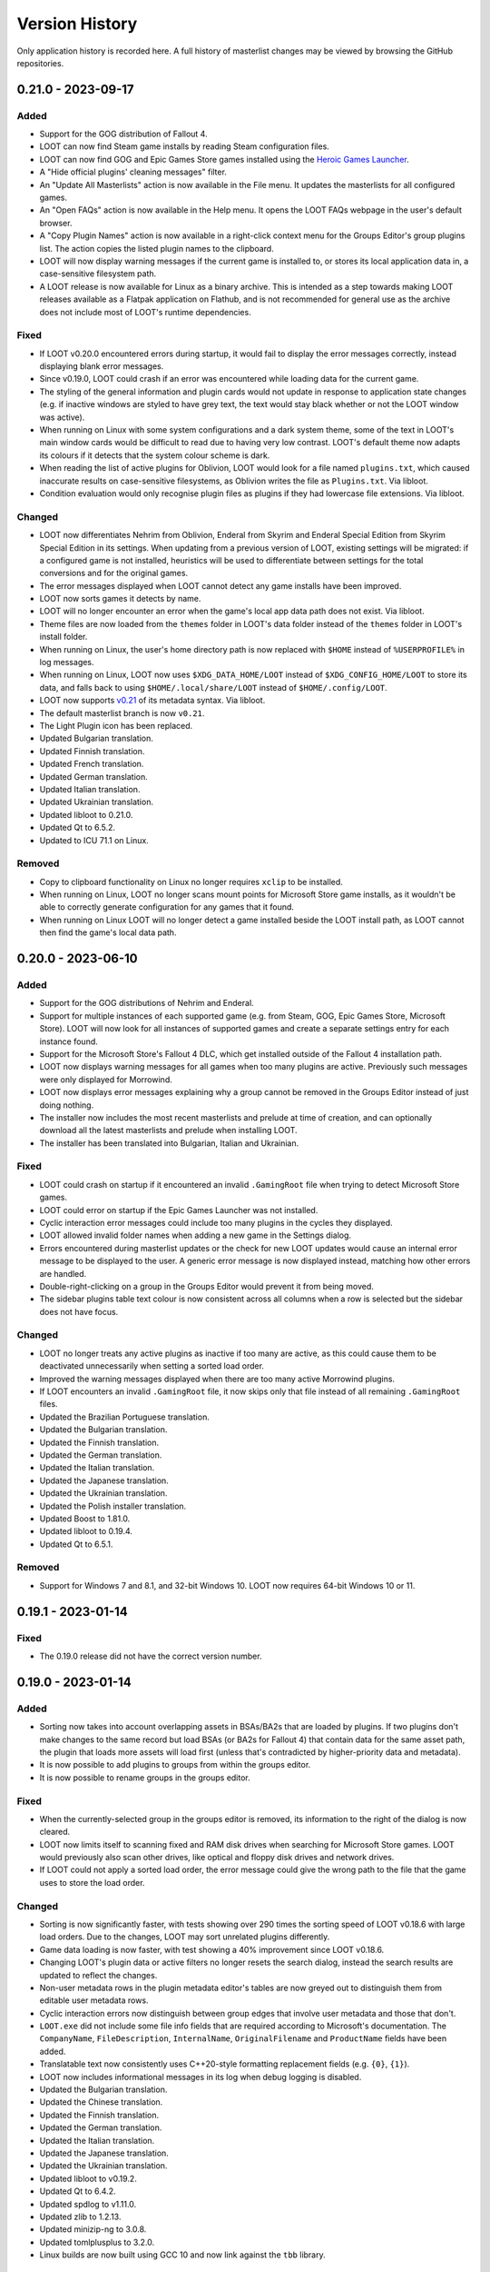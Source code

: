 ***************
Version History
***************

Only application history is recorded here. A full history of masterlist changes may be viewed by browsing the GitHub repositories.

0.21.0 - 2023-09-17
===================

Added
-----

- Support for the GOG distribution of Fallout 4.
- LOOT can now find Steam game installs by reading Steam configuration files.
- LOOT can now find GOG and Epic Games Store games installed using the `Heroic Games Launcher`_.
- A "Hide official plugins' cleaning messages" filter.
- An "Update All Masterlists" action is now available in the File menu. It
  updates the masterlists for all configured games.
- An "Open FAQs" action is now available in the Help menu. It opens the LOOT
  FAQs webpage in the user's default browser.
- A "Copy Plugin Names" action is now available in a right-click context menu
  for the Groups Editor's group plugins list. The action copies the listed
  plugin names to the clipboard.
- LOOT will now display warning messages if the current game is installed to, or
  stores its local application data in, a case-sensitive filesystem path.
- A LOOT release is now available for Linux as a binary archive. This is
  intended as a step towards making LOOT releases available as a Flatpak
  application on Flathub, and is not recommended for general use as the archive
  does not include most of LOOT's runtime dependencies.

.. _Heroic Games Launcher: https://heroicgameslauncher.com/

Fixed
-----

- If LOOT v0.20.0 encountered errors during startup, it would fail to display
  the error messages correctly, instead displaying blank error messages.
- Since v0.19.0, LOOT could crash if an error was encountered while loading data
  for the current game.
- The styling of the general information and plugin cards would not update in
  response to application state changes (e.g. if inactive windows are styled to
  have grey text, the text would stay black whether or not the LOOT window was
  active).
- When running on Linux with some system configurations and a dark system
  theme, some of the text in LOOT's main window cards would be difficult to read
  due to having very low contrast. LOOT's default theme now adapts its colours
  if it detects that the system colour scheme is dark.
- When reading the list of active plugins for Oblivion, LOOT would look for a
  file named ``plugins.txt``, which caused inaccurate results on case-sensitive
  filesystems, as Oblivion writes the file as ``Plugins.txt``. Via libloot.
- Condition evaluation would only recognise plugin files as plugins if they had
  lowercase file extensions. Via libloot.

Changed
-------

- LOOT now differentiates Nehrim from Oblivion, Enderal from Skyrim and Enderal
  Special Edition from Skyrim Special Edition in its settings. When updating
  from a previous version of LOOT, existing settings will be migrated: if a
  configured game is not installed, heuristics will be used to differentiate
  between settings for the total conversions and for the original games.
- The error messages displayed when LOOT cannot detect any game installs have
  been improved.
- LOOT now sorts games it detects by name.
- LOOT will no longer encounter an error when the game's local app data path
  does not exist. Via libloot.
- Theme files are now loaded from the ``themes`` folder in LOOT's data folder
  instead of the ``themes`` folder in LOOT's install folder.
- When running on Linux, the user's home directory path is now replaced with
  ``$HOME`` instead of ``%USERPROFILE%`` in log messages.
- When running on Linux, LOOT now uses ``$XDG_DATA_HOME/LOOT`` instead of
  ``$XDG_CONFIG_HOME/LOOT`` to store its data, and falls back to using
  ``$HOME/.local/share/LOOT`` instead of ``$HOME/.config/LOOT``.
- LOOT now supports `v0.21 <https://loot-api.readthedocs.io/en/0.21.0/metadata/changelog.html#id1>`_ of its metadata syntax. Via libloot.
- The default masterlist branch is now ``v0.21``.
- The Light Plugin icon has been replaced.
- Updated Bulgarian translation.
- Updated Finnish translation.
- Updated French translation.
- Updated German translation.
- Updated Italian translation.
- Updated Ukrainian translation.
- Updated libloot to 0.21.0.
- Updated Qt to 6.5.2.
- Updated to ICU 71.1 on Linux.

Removed
-------

- Copy to clipboard functionality on Linux no longer requires ``xclip`` to be
  installed.
- When running on Linux, LOOT no longer scans mount points for Microsoft Store
  game installs, as it wouldn't be able to correctly generate configuration for
  any games that it found.
- When running on Linux LOOT will no longer detect a game installed beside the
  LOOT install path, as LOOT cannot then find the game's local data path.

0.20.0 - 2023-06-10
===================

Added
-----

- Support for the GOG distributions of Nehrim and Enderal.
- Support for multiple instances of each supported game (e.g. from Steam, GOG,
  Epic Games Store, Microsoft Store). LOOT will now look for all instances of
  supported games and create a separate settings entry for each instance found.
- Support for the Microsoft Store's Fallout 4 DLC, which get installed outside
  of the Fallout 4 installation path.
- LOOT now displays warning messages for all games when too many plugins are
  active. Previously such messages were only displayed for Morrowind.
- LOOT now displays error messages explaining why a group cannot be removed in
  the Groups Editor instead of just doing nothing.
- The installer now includes the most recent masterlists and prelude at time of
  creation, and can optionally download all the latest masterlists and prelude
  when installing LOOT.
- The installer has been translated into Bulgarian, Italian and Ukrainian.

Fixed
-----

- LOOT could crash on startup if it encountered an invalid ``.GamingRoot`` file
  when trying to detect Microsoft Store games.
- LOOT could error on startup if the Epic Games Launcher was not installed.
- Cyclic interaction error messages could include too many plugins in the cycles
  they displayed.
- LOOT allowed invalid folder names when adding a new game in the Settings
  dialog.
- Errors encountered during masterlist updates or the check for new LOOT updates
  would cause an internal error message to be displayed to the user. A generic
  error message is now displayed instead, matching how other errors are handled.
- Double-right-clicking on a group in the Groups Editor would prevent it from
  being moved.
- The sidebar plugins table text colour is now consistent across all columns
  when a row is selected but the sidebar does not have focus.

Changed
-------

- LOOT no longer treats any active plugins as inactive if too many are active,
  as this could cause them to be deactivated unnecessarily when setting a sorted
  load order.
- Improved the warning messages displayed when there are too many active
  Morrowind plugins.
- If LOOT encounters an invalid ``.GamingRoot`` file, it now skips only that
  file instead of all remaining ``.GamingRoot`` files.
- Updated the Brazilian Portuguese translation.
- Updated the Bulgarian translation.
- Updated the Finnish translation.
- Updated the German translation.
- Updated the Italian translation.
- Updated the Japanese translation.
- Updated the Ukrainian translation.
- Updated the Polish installer translation.
- Updated Boost to 1.81.0.
- Updated libloot to 0.19.4.
- Updated Qt to 6.5.1.

Removed
-------

- Support for Windows 7 and 8.1, and 32-bit Windows 10. LOOT now requires 64-bit
  Windows 10 or 11.

0.19.1 - 2023-01-14
===================

Fixed
-----

- The 0.19.0 release did not have the correct version number.

0.19.0 - 2023-01-14
===================

Added
-----

- Sorting now takes into account overlapping assets in BSAs/BA2s that are loaded
  by plugins. If two plugins don't make changes to the same record but load BSAs
  (or BA2s for Fallout 4) that contain data for the same asset path, the plugin
  that loads more assets will load first (unless that's contradicted by
  higher-priority data and metadata).
- It is now possible to add plugins to groups from within the groups editor.
- It is now possible to rename groups in the groups editor.

Fixed
-----

- When the currently-selected group in the groups editor is removed, its
  information to the right of the dialog is now cleared.
- LOOT now limits itself to scanning fixed and RAM disk drives when searching
  for Microsoft Store games. LOOT would previously also scan other drives, like
  optical and floppy disk drives and network drives.
- If LOOT could not apply a sorted load order, the error message could give the
  wrong path to the file that the game uses to store the load order.

Changed
-------

- Sorting is now significantly faster, with tests showing over 290 times the
  sorting speed of LOOT v0.18.6 with large load orders. Due to the changes,
  LOOT may sort unrelated plugins differently.
- Game data loading is now faster, with test showing a 40% improvement since
  LOOT v0.18.6.
- Changing LOOT's plugin data or active filters no longer resets the search
  dialog, instead the search results are updated to reflect the changes.
- Non-user metadata rows in the plugin metadata editor's tables are now greyed
  out to distinguish them from editable user metadata rows.
- Cyclic interaction errors now distinguish between group edges that involve
  user metadata and those that don't.
- ``LOOT.exe`` did not include some file info fields that are required according
  to Microsoft's documentation. The ``CompanyName``, ``FileDescription``,
  ``InternalName``, ``OriginalFilename`` and ``ProductName`` fields have been
  added.
- Translatable text now consistently uses C++20-style formatting replacement
  fields (e.g. ``{0}``, ``{1}``).
- LOOT now includes informational messages in its log when debug logging is
  disabled.
- Updated the Bulgarian translation.
- Updated the Chinese translation.
- Updated the Finnish translation.
- Updated the German translation.
- Updated the Italian translation.
- Updated the Japanese translation.
- Updated the Ukrainian translation.
- Updated libloot to v0.19.2.
- Updated Qt to 6.4.2.
- Updated spdlog to v1.11.0.
- Updated zlib to 1.2.13.
- Updated minizip-ng to 3.0.8.
- Updated tomlplusplus to 3.2.0.
- Linux builds are now built using GCC 10 and now link against the ``tbb``
  library.

0.18.6 - 2022-10-22
===================

Added
-----

- Built-in support for the Epic Games Store distributions of Skyrim Special
  Edition and Fallout 3.

Changed
-------

- Improved game detection for game installs that have localisations installed
  in side-by-side subfolders (e.g. the Epic Games Store and Microsoft Store
  distributions of Fallout 3). LOOT will now check each localisation's folder in
  the order of Windows' preferred user interface languages, so it should now
  pick the same localisation as the store's launcher.
- Updated the Danish translation.
- Updated libloot to v0.18.2.

0.18.5 - 2022-10-02
===================

Added
-----

- Built-in support for the GOG distribution of Skyrim Special Edition.
- LOOT will now display a warning message reminding the user to launch Morrowind
  with MWSE if a Morrowind install has more than 254 plugins active and MWSE is
  installed.

Fixed
-----

- If Oblivion's ``Oblivion.ini`` could not be found or read, or if it did not
  contain the ``bUseMyGamesDirectory`` setting, the game's install path would be
  used as the parent directory for ``plugins.txt``. LOOT now correctly
  defaults to using the game's local app data directory, and only uses the
  install path if ``bUseMyGamesDirectory=0`` is found. Via libloot.

Changed
-------

- Improved the formatting of plugin metadata when it is serialised as YAML. Via
  libloot.
- Updated the Bulgarian translation.
- Updated the German translation.
- Updated the Ukrainian translation.
- Updated libloot to 0.18.1.
- Updated Qt to 6.4.0.

0.18.4 - 2022-08-28
===================

Added
-----

- Mnemonics (Alt keyboard shortcuts) have been added for LOOT's menus and sidebar headings.
- The groups editor's window position is now saved.
- The groups editor now has a button to auto-arrange the layout of groups.
- The groups editor now prompts when exiting without saving and changes have been made.
- Debug logging now replaces the user's home directory (i.e. the value of ``%USERPROFILE%``) with the literal string ``%USERPROFILE%`` to help avoid the user accidentally revealing their name when sharing their debug log.
- The Sort Plugins, Update Masterlist, Apply Sorted Load Order and Discard Sorted Load Order toolbar actions have been added to the Game menu so that they can be selected using keyboard navigation.

Fixed
-----

- Groups with only out-edges are now saved when exiting the groups editor.
- The height of sidebar rows now scales with text line height so that text is not cut off when using Windows text scaling greater than 100%.
- LOOT's installer no longer double-encodes the settings file when it sets LOOT's language, so non-ASCII text like language names is no longer mangled.
- LOOT's uninstaller now correctly removes a variety of files and directories that it previously missed.
- The plugin menu is no longer incorrectly disabled when filtering visible plugins.
- Refreshing LOOT's content no longer enables the plugin menu with no plugin selected.
- The general information card could be sized incorrectly when switching between games.
- Plugin card heights could be calculated incorrectly when changing the width of the cards list.
- LOOT no longer logs an unnecessary error when downloading a masterlist for the first time.
- LOOT no longer logs an unnecessary error when setting group positions in the groups editor for the first time.

Changed
-------

- Disabling the warnings and errors filter now restores its component filters' previous states instead of disabling all of them.
- The text for sources displayed on plugin cards can now wrap around to new lines.
- Keyboard navigation of the user interface has been improved:

  - Navigating between elements using the Tab key now does so in a more intuitive order in the filters sidebar, groups editor, game settings panel, new game dialog and settings dialog.
  - The table views in the plugins sidebar panel and plugin metadata editor and the game registry keys text box no longer prevent the Tab key from being used to move from them to the next UI element.
  - The message content editor dialog no longer closes if the Tab key is pressed while it is open.
  - The step size for the minimum header version game setting input has been changed from 1 to 0.01.

- The group nodes (circles) in the groups editor now have a little padding to make selecting them easier.
- Theme changes are now applied when saving and exiting the settings dialog, instead of when LOOT starts.
- Updated the Bulgarian translation.
- Updated the Finnish translation.
- Updated the French translation.
- Updated the German translation.
- Updated the Italian translation.
- Updated the Ukrainian translation.
- Updated zlib to 1.2.12.
- Updated minizip-ng to 3.0.6.
- Updated spdlog to 1.10.0.
- Updated Qt to 6.2.4.
- Replaced cpptoml with toml++.

0.18.3 - 2022-05-21
===================

Added
-----

- A "Show only warnings and errors" filter has been added that combines the Bash
  Tags, sources, notes and messageless plugins filters.
- A "Show only empty plugins" filter hides any plugins that are not empty.
- The Groups Editor window can now be maximised and minimised using the new
  buttons in the window frame.
- Group positions in the Groups Editor will now be remembered, unless a group
  with no saved position is encountered when opening the Groups Editor.

Fixed
-----

- When checking if old (pre-0.18.0) game masterlist settings could be migrated,
  LOOT checked the wrong settings fields, so would never display a warning if
  automatic migration couldn't be done.
- LOOT detects and logs when it's run from Mod Organizer, but its detection did
  not work for newer versions of Mod Organizer.
- LOOT would forget about any groups that were not connected to any other groups
  when exiting the Groups Editor.
- The progress bar in the progress dialog now uses the full width of the dialog
  as intended.
- When opening the plugin metadata editor for a plugin assigned to a group that
  does not exist, LOOT would set the Group dropdown to the first listed group.
  It now adds the missing group to the list (with a note that the group does not
  exist) and selects that group.

Changed
-------

- If sorting makes no changes a notification dialog is now displayed by default.
  The new dialog can be suppressed using a new setting in LOOT's settings
  dialog.
- Groups graph layout has been improved: it now runs left to right to make
  use of the available space in most screens, group names will no longer
  overlap, and the layout algorithm now produces better results for non-trivial
  graphs.
- Groups in the Groups Editor graph now have a little padding so that their
  names do not run right to the edge of the graph's area.
- When a new group is added in the Groups Editor, it is now added in the centre
  of the visible area, and offset downwards if there is already something at
  that location.
- The game install path and local AppData path settings now have folder pickers
  that can be used to simplify setting values for those settings.
- When metadata is copied to the clipboard, the BBCode tags are now separated
  from the metadata YAML by line breaks.
- Updated the Bulgarian translation.
- Updated the Finnish translation.
- Updated the French translation.
- Updated the German translation.
- Updated the Japanese translation.
- Updated the Russian translation.
- Updated the Ukrainian translation.

0.18.2 - 2022-03-23
===================

Added
-----

- LOOT now logs whether it's 32-bit or 64-bit and the operating system and CPU
  architecture it's running on, to aid debugging.

Fixed
-----

- When built using Qt 5, LOOT requires the MSVC 2010 redistributable to be
  installed, which was unknown. The requirement is now documented and the
  installer will now download and install the redistributable if it cannot find
  it already installed.
- The installer did not include two OpenSSL DLLs when packaging a LOOT build
  based on Qt 5. This meant that masterlist update would fail when using LOOT's
  default sources, or any other HTTPS URL sources.

  The two DLLs that were missing have different filenames depending on the build
  type. For 32-bit builds, they are ``libcrypto-1_1.dll`` and
  ``libssl-1_1.dll``. For 64-bit builds, they are ``libcrypto-1_1-x64.dll`` and
  ``libssl-1_1-x64.dll``.
- Entering text into the text input in the groups editor will make the "Add a
  new group" button the default, so that pressing the Enter key will add the
  named group instead of exiting the editor.

Changed
-------

- LOOT now detects installed themes once on startup instead of each time the
  settings dialog is opened, reducing the delay before the dialog is displayed.
- When migrating LOOT game folders, LOOT now migrates a ``SkyrimSE`` folder
  (only used by LOOT v0.10.0) when loading that game, to match migration of
  other game folders. Previously that folder would be migrated when loading
  LOOT's settings, and only when loading settings saved by LOOT v0.10.0.
- LOOT now writes its log with debug verbosity before LOOT's settings are
  loaded, to prevent any low-severity messages written during that time always
  being lost.
- Updated the French translation.
- Updated the German translation.

Removed
-------

- The ``D3Dcompiler_47.dll``, ``libEGL.dll``, ``libGLESv2.dll`` and
  ``opengl32sw.dll`` DLLs are no longer included in LOOT packages as they
  appear to be unused and removing them reduces package and install sizes by at
  least 30%.

0.18.1 - 2022-03-15
===================

Added
-----

- The "Search Cards" button has been reintroduced to the toolbar.
- The Plugin menu now has a "Copy Plugin Name" action.
- A "Clear" button is now displayed in the content filter and search inputs to
  help quickly empty them.
- A new "Is instance of base game" game setting to help distinguish between
  instances of the base game types and total conversions that build off of those
  base game types.

Fixed
-----

- An empty regular expression search pattern no longer matches all plugin cards.
- The Group tab in the plugin metadata editor now correctly displays a "Has User
  Metadata" icon when a user has overridden the plugin's group.
- The plugin content filters were not applied correctly.
- Enderal Special Edition is no longer detected as installed if Skyrim Special
  Edition is installed through the Microsoft Store.
- The search dialog now navigates to the matching card and disables its
  navigation buttons when there is only one search result.

Changed
-------

- The content filter is now applied on text entry (i.e. as you type) instead of
  waiting for the Enter key to be pressed or another user interface element to
  be selected.
- Settings are now saved when the "Save" button is used to exit the Settings
  dialog instead of only on quitting LOOT, to guard against a crash after
  exiting the dialog causing changes to be lost.
- The Settings dialog's "General" panel now includes text that explains that the
  Language and Theme settings only take effect after restarting LOOT. Previously
  this information was conveyed in tooltips.
- Opening the metadata editor for a plugin now scrolls to that plugin in the
  sidebar and card lists.
- The "Master File" icon is now called the "Master Plugin" icon for consistency
  with the other plugin type icons, and the "Master File" game setting now has
  the label "Main Master Plugin" for clarity.
- The main window's content area now has some padding to avoid some visual
  confusion.
- A minor performance improvement to all operations involving the sidebar and
  plugin card lists.
- LOOT now supports migrating from old default prelude and masterlist sources in
  readiness for any potential future changes to the default source locations.
- Updated the Bulgarian translation.
- Updated the German translation.
- Updated the Italian translation.
- Updated the Ukrainian translation.

Removed
-------

- The ``fontFamily`` field in LOOT's languages settings, as it's no longer used
  as of LOOT v0.18.0.

0.18.0 - 2022-03-07
===================

Added
-----

- Support for games installed through the Microsoft Store or Xbox apps. Older
  versions of the apps install games with very restricted permissions that are
  difficult to change, and which cause problems when modding. Newer versions
  install games with much less restricted permissions, but there are still some
  issues that are not present in versions of the games installed from other
  sources like Steam or GOG. See :ref:`microsoft_store_compatibility` for more
  information.
- The ``--game-path`` CLI parameter can be used in conjunction with ``--game``
  to replace the identified game's install path in LOOT's settings.
- LOOT will now display a warning message in a plugin's card if it makes any
  Bash Tag suggestions that would be overridden by the content of an installed
  BashTags file for that plugin.
- Location metadata is now displayed at the bottom of plugin cards.
- It's now possible to search cards using regular expressions by ticking the
  "Use regular expression" checkbox in the search dialog.
- It's now possible to filter plugin content using a regular expression by
  ticking the "Use regular expression" checkbox below the content filter input
  in the sidebar.
- A "Hide Sources" filter has been added to control the display of location
  metadata. It is enabled by default.
- A "Hide Creation Club plugins" filter has been added to hide any installed
  Creation Club plugins' cards for games that support the Creation Club. It is
  disabled by default.
- The sidebar plugins list now includes a column that contains the plugin's
  position in the load order.
- The File menu has a new "Backup LOOT Data" action that creates a timestamped
  zip file in ``%LOCALAPPDATA%\LOOT\backups\`` that contains the contents of
  ``%LOCALAPPDATA%\LOOT``, excluding the ``backups`` directory, any ``.git``
  directories and the ``LOOTDebugLog.txt`` file.
- LOOT will now automatically backup its existing data when a new version of
  LOOT is run for the first time.
- The Game menu has a new "Fix Ambiguous Load Order" action. It starts off
  disabled, but LOOT will enable it and display a warning dialog if it detects
  an ambiguous load order (e.g. when you've just installed a new plugin and not
  yet given it an explicit load order position). The menu action saves the load
  order that is seen by LOOT so that there's no room for ambiguity.
- The Help menu has a new "Join Discord Server" action that opens the LOOT
  Discord server's invitation link in your default web browser.
- It's now possible to configure a game's minimum header version using the new
  "Minimum Header Version" field for games in the settings dialog.
- It's now possible to view and edit multilingual message content in the plugin
  metadata editor. The editor tables display the text selected for the current
  language, and double-clicking on a table cell holding message content will
  open a dialog with an editable table containing the multilingual content.
- A "Detail" column has been added to the plugin metadata editor's Requirements,
  Incompatibilities and Dirty Plugin Info tabs to represent the metadata's
  detail field.

Fixed
-----

- LOOT would sometimes display a blank white window when run.
- LOOT's uninstaller did not remove the LOOT game folders for Skyrim Special
  Edition, Skyrim VR, Fallout 4 VR, Nehrim, Enderal or Enderal Special Edition
  when asked to remove user data.
- When sorting failed LOOT would display an error message giving a path to
  a file that may be read-only, but the file path was always wrong for Morrowind
  and was also wrong if using a non-default local AppData path for the current
  game.
- Two versions that only differ by the presence and absence of pre-release
  identifiers were not correctly compared according to Semantic Versioning,
  which states that 1.0.0-alpha is less than 1.0.0. Via libloot.

Changed
-------

- Official LOOT releases now require the MSVC 2019 redistributable, which LOOT's
  installer will automatically download and install if necessary. In additon, a
  64-bit build is available that requires a 64-bit version of Windows 10
  (1809) or later, and this build is recommended for everyone with a PC that
  meets that requirement.
- The user interface has been completely replaced by a new implementation using
  Qt. The new user interface is more efficient, responsive and maintainable, and
  has a substantially different look and feel. In additon, it introduces the
  following changes to LOOT's functionality:

  - The toolbar overflow menu items have been moved into File, Game and Help
    menus in the new menu bar.
  - Plugin cards no longer have menus: instead there's a Plugin menu in the menu
    bar that contains the same actions, which operate on the plugin that's
    currently selected in the sidebar.
  - Notifications are now displayed in the status bar rather than in a pop-up
    toast widget.
  - It's no longer possible to select card text to copy it to the clipboard, so
    instead there's a "Copy Card Content" action in the Plugin menu.
  - Clicking on a plugin in the sidebar selects it, and double-clicking
    scrolls to its card, instead of single-clicking scrolling to its card
    and double-clicking opening it in the metadata editor.
  - The game selection dropdown now only lists games that LOOT detects are
    installed, instead of displaying all configured games and disabling those
    that aren't detected.
  - Markdown text is now interpreted as CommonMark instead of GitHub Flavored
    Markdown.
  - Themes have been reimplemented, see the :ref:`themes` section for more
    information about the new theme file formats.

- Updating the masterlist prelude and masterlists no longer uses Git. This
  massively speeds up fetching the prelude or masterlist for the first time.

  - Each pair of repository URL and branch settings has been replaced by a
    source setting that accepts a local path or HTTP(S) URL of a metadata
    file.

    LOOT will migrate existing repository URL and branch settings for any
    repository on GitHub. It will also migrate local repository paths so long
    as the path is to a Git repository with the relevant metadata file in the
    repository working copy's root directory. LOOT will display a warning if
    it cannot migrate existing settings.
  - The revision ID displayed by LOOT is now the Git blob hash of the file
    instead of the Git commit hash that the file is from. When calculating the
    hash, LOOT first replaces all CRLF line endings with LF, which may cause it
    to produce different blob hash values from Git when using an unofficial
    masterlist.
  - The date displayed by LOOT is now the date on which the masterlist was last
    updated, not the date of the Git commit that it was updated to.

- The First Time Tips dialog is now displayed before loading the game it's
  running for, and no longer runs if auto-sort is enabled.
- The "Open Debug Log Location" menu action has been renamed to "Open LOOT Data
  Folder".
- The "Local Data Path" game setting has been renamed to "Local AppData Path".
- Bash Tag suggestions are now hidden by default.
- The Active Plugins count in the General Information card has been split into
  Active Regular Plugins and Active Light Plugins for games that support light
  plugins, as they have separate limits.
- Content is now copied as Markdown that is equivalent to what is displayed,
  instead of as raw JSON data.
- Plugin metadata is now copied as YAML instead of JSON, using the same format
  as LOOT uses when saving user metadata.
- Bash Tags are now displayed below messages because they're generally of
  less interest to users, and they're grouped together to make it more obvious
  what they are.
- The Groups Editor now lays out groups vertically rather than horizontally.
- The Groups Editor no longer has a separate "drawing mode": instead, lines
  between groups can be drawn by double-clicking a node then dragging to another
  node, as in LOOT v0.16.1 and earlier.
- LOOT's game folders have been moved into ``%LOCALAPPDATA%\LOOT\games`` to
  differentiate them from the other files and folders in
  ``%LOCALAPPDATA%\LOOT``. LOOT will migrate each existing game folder to the
  new location when it is run for that game.
- LOOT now supports `v0.18 <https://loot-api.readthedocs.io/en/0.18.0/metadata/changelog.html#id1>`_ of its metadata syntax.
- Updated the Bulgarian translation.
- Updated the Czech translation.
- Updated the German translation.
- Updated the Italian translation.
- Updated the Spanish translation.
- Updated the Russian translation.
- Updated the Ukrainian translation.
- Updated Boost to v1.77.0.
- Updated libloot to v0.18.0.

Removed
-------

- LOOT will no longer silently set an unchanged load order when sorting, which
  it previously did for Skyrim, Skyrim Special Edition, Skyrim VR, Fallout 4 and
  Fallout 4 VR.
- The "Jump To General Information" toolbar button.
- The Chromium Embedded Framework dependency.
- The nlohmann/json dependency.
- All JavaScript dependencies.

0.17.0 - 2021-12-19
===================

Added
-----

- Support for multiple registry keys per game.
- Support for registry keys in the 64-bit registry view.
- Steam and GOG registry keys for all supported games on each platform.
- Support for the masterlist prelude, a metadata file that is used to supply common metadata to all masterlists.
- The ability to filter plugins by their group.
- The ``detail`` message string is now appended when generating requirement and incompatibility messages.
- A Ukrainian translation by IllusiveMan196.

Fixed
-----

- LOOT will only attempt to start for the preferred game if it is installed, and will otherwise fall back to the first listed installed game.
- Autocomplete error translations were unused.
- Some groups editor text was untranslatable.

Changed
-------

- The groups editor now has a "drawing mode" toggle button. Edges can only be added in drawing mode, and nodes can only be moved around outside of drawing mode.
- The Skyrim VR and Fallout VR games now use new ``skyrimvr`` and ``falloutvr`` masterlist repositories. The new repositories are independent from the ``skyrimse`` and ``fallout4`` repositories that were previously used.
- LOOT's installer now downloads the latest MSVC 2015/2017/2019 redistributable if it is not already installed, or if it is older than 14.15.26706.
- Sorting now checks for cycles before adding overlap edges, so that any cycles are caught before the slowest steps in the sorting process. Via libloot.
- Masterlist update no longer supports rolling back through revisions until a revision that can be successfully loaded is found. Via libloot.
- Updated libloot to v0.17.1.
- Updated nlohmann/json to v0.17.0.
- Updated spdlog to v1.9.2.
- Updated JS package dependencies.
- Updated to Inno Setup v6.2.0.
- Updated the German translation.
- Updated the Italian translation.
- Updated the Korean translation.
- Updated the Bulgarian translation.
- Updated the Russian translation.
- Updated the Spanish translation.

0.16.1 - 2021-05-09
===================

Added
-----

- Support for Enderal: Forgotten Stories and Enderal: Forgotten Stories
  (Special Edition). LOOT's default configuration includes the necessary
  configuration for these games: if upgrading from an older version of LOOT,
  remove any existing ``settings.toml`` to have LOOT generate its default
  configuration.
- It is now possible to set the name of a game's folder within
  ``%LOCALAPPDATA%`` using the ``local_folder`` config property in LOOT's
  ``settings.toml`` file. It cannot be used at the same time as the
  ``local_path`` property.
- A Bulgarian translation by RacerBG.
- An Italian translation by Griam, nicola89b and albie.
- A Portuguese translation by ironmagician.

Fixed
-----

- The "Hide inactive plugins" and "Hide messageless plugins" filters did not
  affect LOOT's search, which would count hidden plugins in its results and
  attempt to navigate between them.
- Invalid plugins were not hidden in some cases.
- Linux builds did not correctly handle case-insensitivity of plugin names
  during sorting on filesystems with case folding enabled. Via libloot.

Changed
-------

- The settings dialog has been redesigned to better accommodate a longer list of
  supported games and give more space to their configuration inputs.
- If the selected game cannot be found, the error message displayed by LOOT now
  suggests running the game's launcher as this is a very common fix.
- If LOOT fails to read a game's settings from ``settings.toml``, it will now
  log the error in its debug log.
- Themes are now sorted lexicographically in their selection dropdown in LOOT's
  settings.
- Most occurances of the terms "Light Master" or "Light Master File" have been
  replaced by "Light Plugin" to reflect that whether or not a plugin is light
  is independent of whether it is a master.
- The installer once again downloads the MSVC redistributable if it is not
  already installed, as it did before LOOT v0.16.0.
- Updated the Brazilian Portuguese translation.
- Updated the Chinese translation.
- Updated the German translation.
- Updated Boost to 1.72.0.
- Updated CEF to v90.6.5+g7a604aa+chromium-90.0.4430.93.
- Updated libloot to 0.16.3.
- Updated spdlog to 1.8.5.
- Updated JS package dependencies.

Removed
-------

- The "do not clean" filter, as messages using that filter no longer exist in
  recent versions of any of LOOT's masterlists.

0.16.0 - 2020-08-22
===================

Fixed
-----

- LOOT did not display generated messages (such as errors about missing masters)
  for plugins that had no metadata after evaluating conditions.
- Existing messages were not displayed in the plugin metadata editor.
- Game data was loaded twice on startup.
- Changing LOOT's theme now stores ``theme.css`` in ``%LOCALAPPDATA%\LOOT`` to
  avoid permissions issues due to User Account Control (UAC).
- When getting metadata for a plugin, LOOT would prefer masterlist metadata over
  userlist metadata if they conflicted, which was the opposite of the intended
  behaviour.
- Clearing user groups metadata using the "Clear All User Metadata" menu option
  did not remove them from the UI.
- LOOT now correctly identifies the BSAs that a Skyrim SE or Skyrim VR loads.
  This assumes that Skyrim VR plugins load BSAs in the same way as Skyrim SE.
  Previously LOOT would use the same rules as the Fallout games for Skyrim SE or
  VR, which was incorrect. Via libloot.

Changed
-------

- Missing groups are now added as userlist groups when the groups editor is
  opened, to make it easier to recover from sorting errors due to missing
  groups.
- The "has user metadata" icon is now displayed on each tab of the metadata
  editor that contains user metadata, apart from the "Main" tab.
- When getting metadata for a plugin, metadata from a plugin's specific metadata
  object is preferred over metadata from any matching regex entries, and earlier
  regex entries now take precedence over later regex entries (as listed in the
  masterlist or userlist). Via libloot.
- CRC calculations in metadata conditions are now much faster for larger files.
  Via libloot.
- Directory paths are now handled more gracefully when encountered by
  ``checksum()``, ``version()`` and ``product_version()`` conditions. Via
  libloot.
- When comparing metadata objects, all their fields are now compared. This means
  that objects that were previously treated as equal but had unequal fields that
  were not taken into account are now treated as unequal. For example, two
  requirements with the same filename but different conditions will now both
  appear in the metadata editor. Via libloot.
- When loading plugins, LOOT identifies their corresponding archive files
  (``*.bsa`` or ``*.ba2``, depending on the game) more quickly. Via libloot.
- The order of collection elements in plugin metadata objects is now preserved.
  Via libloot.
- The installer now bundles the MSVC redistributable instead of downloading it
  if required, as the plugin providing the download functionality is no longer
  available.
- Updated CEF to v84.4.1+gfdc7504+chromium-84.0.4147.105.
- Updated spdlog to v1.7.0.
- Updated libloot to v0.16.1.
- Updated nlohmann/json to v3.9.1.
- Updated JS package dependencies.

Removed
-------

- It's no longer possible to disable plugin metadata, though doing so has never
  had any effect.

0.15.1 - 2019-12-10
===================

Fixed
-----

- The "Open Groups Editor" menu item could not be translated (this wasn't
  properly fixed in v0.15.0).
- The changelog for the 0.15.0 release was missing.

0.15.0 - 2019-12-10
===================

Fixed
-----

- The "Open Groups Editor" menu item could not be translated.
- The "Open Groups Editor" menu item was not disabled if game loading failed.
- LOOT would fail to select a game if the preferred game was not installed but
  another game was.
- LOOT was unable to extract versions from plugin descriptions containing
  ``version:`` followed by whitespace and one or more digits. Via libloot.
- LOOT did not error if masterlist metadata defined a group that loaded after
  another group that was not defined in the masterlist, but which was defined in
  user metadata. This was unintentional, and now all groups mentioned in
  masterlist metadata must now be defined in the masterlist. Via libloot.

Changed
-------

- The GUI is now better at handling initialisation failures.
- The "Add New Row" icon button in editable tables has been replaced by
  text-only button, and its implementation tweaked to reduce the chance of
  breakage.
- The range of FormIDs that are recognised as valid in light masters has been
  extended for Fallout 4 plugins, from between ``0x800`` and ``0xFFF`` inclusive
  to between ``0x001`` and ``0xFFF`` inclusive, to reflect the extended range
  supported by Fallout 4 v1.10.162.0.0. The valid range for Skyrim Special
  Edition plugins is unchanged. Via libloot.
- LOOT now supports v0.15 of the metadata syntax. Via libloot.
- Updated the German translation.
- Updated libloot to v0.15.1.
- Updated nlohmann/json to v3.7.3.
- Updated spdlog to v1.4.2.

Removed
-------

- The ability to specify the HTML file URL to load as a CLI parameter, as it
  could cause users to see a white screen on launch if they ran LOOT with an
  unrecognised CLI parameter.

0.14.6 - 2019-09-28
===================

Added
-----

- Support for TES III: Morrowind.
- Support for selecting a theme in LOOT's settings dialog, making it easier to
  use the dark theme that LOOT has bundled since v0.9.2.
- Support for specifying a font family to use per language, so that different
  languages can use different fonts. The default font families are ``Roboto,
  Noto, sans-serif``. Korean prefixes this with Malgun Gothic, Chinese with
  Microsoft Yahei, and Japanese with Meiryo. Font families are specified in the
  new ``languages`` table in LOOT's ``settings.toml``.

Fixed
-----

- Regular expressions in condition strings are now prefixed with ``^`` and
  suffixed with ``$`` before evaluation to ensure that only exact matches to the
  given expression are found. Via libloot.
- LOOT's taskbar icon would sometimes be displayed with a black bar down its
  left side.

Changed
-------

- The languages that LOOT supports are no longer hardcoded: the list is now read
  from the new ``languages`` table in LOOT's ``settings.toml``. A supported
  language is expected to have a Gettext MO file at
  ``resources/l10n/<ISO code>/LC_MESSAGES/loot.mo``, relative to ``LOOT.exe``.
- Updated libloot to v0.14.10.
- Updated nlohmann/json to v3.7.0.
- Updated JS package dependencies.

0.14.5 - 2019-07-04
===================

Fixed
-----

- Filename comparisons implemented case-insensitivity incorrectly, which caused
  LOOT to not properly recognise some files, depending on the characters in
  their filename and the current locale. On Windows, LOOT now implements
  case-insensitivity using the same case folding rules as Windows itself. On
  Linux, LOOT uses the locale-independent case folding rules provided by the ICU
  library, which are very similar but not identical to the rules used by
  Windows.
- Evaluating `version()` and `product_version()` conditions will no longer error
  if the given executable has no version fields. Instead, it will be evaluated
  as having no version. Via libloot.
- Sorting would not preserve the existing relative positions of plugins that had
  no relative positioning enforced by plugin data or metadata, if one or both of
  their filenames were not case-sensitively equal to their entries in
  plugins.txt / loadorder.txt. Load order position comparison is now correctly
  case-insensitive. Via libloot.

Changed
-------

- Improved load order sorting performance.
- Game names and game folder names are now handled case-sensitively to avoid
  unnecessary and possibly incorrect case folding.
- Updated libloot to v0.14.8.
- Downgraded CEF to v3.3440.1806.g65046b7, as the hashes for
  v74.1.16+ge20b240+chromium-74.0.3729.131 kept changing unexpectedly, causing
  builds to fail.
- Updated the German translation.
- Updated the Japanese translation.
- Updated the Russian translation.

0.14.4 - 2019-05-11
===================

Fixed
-----

- Any instances of ``\.`` in messages would be incorrectly displayed as ``.``.
- LOOT would unnecessarily ignore intermediate plugins in a non-master to master
  cycle involving groups, leading to unexpected results when sorting plugins
  (via libloot).
- ``HearthFires.esm`` was not recognised as a hardcoded plugin on case-sensitive
  filesystems, causing a cyclic interaction error when sorting Skyrim or Skyrim
  SE (via libloot).

Changed
-------

- Groups that contain installed plugins can no longer be deleted in the groups
  editor.
- Clicking on a group in the groups editor will now display a list of the
  installed plugins in that group in the editor's sidebar.
- An error message is now displayed for each plugin that belongs to a
  nonexistent group.
- Game configuration can now include the root Registry key when specifying a
  registry key. If no root key is specified, ``HKEY_LOCAL_MACHINE`` is used. The
  recognised root keys are:

  - ``HKEY_CLASSES_ROOT``
  - ``HKEY_CURRENT_CONFIG``
  - ``HKEY_CURRENT_USER``
  - ``HKEY_LOCAL_MACHINE``
  - ``HKEY_USERS``

- Updated the Russian translation.
- Updated libloot to v0.14.6.
- Updated CEF to v74.1.16+ge20b240+chromium-74.0.3729.131.
- Updated nlohmann/json to v3.6.1.
- Updated spdlog to v1.3.1.

0.14.3 - 2019-02-10
===================

Fixed
-----

- Plugin counters would be set to zero after cancelling a load order sort.
- The user interface would not display default values for some data if
  overriding values were removed (e.g. removing a plugin's user metadata would
  not set its group back to the default if no group was set in the masterlist).
- Saving user metadata with the default group would store that group membership
  in user metadata even if the plugin was already in the default group.
- Condition parsing now errors if it does not consume the whole condition
  string, so invalid syntax is not silently ignored (via libloot).
- Conditions were not parsed past the first instance of ``file(<regex>)``,
  ``active(<regex>)``, ``many(<regex>)`` or ``many_active(<regex>)``
  (via libloot).
- LOOT could crash on startup or changing game when trying to check if the game
  or data paths are symlinks. If a check fails, LOOT will now assume the path is
  not a symlink. Via libloot.

Changed
-------

- Updated libloot to v0.14.4.

0.14.2 - 2019-01-20
===================

Fixed
-----

- An error when loading plugins with a file present in the plugins directory
  that has a filename containing characters that cannot be represented in the
  system code page. Via libloot.
- An error when trying to read the version of an executable that does not have
  a US English version information resource. Executable versions are now read
  from the file's first version information resource, whatever its language.
  Via libloot.

Changed
-------

- Updated libloot to 0.14.2.

0.14.1 - 2019-01-19
===================

Fixed
-----

- The LOOT update checker would fail when LOOT's version number was equal to the
  version number of the latest release.

0.14.0 - 2019-01-19
===================

Added
-----

- An error message will now be displayed for any light plugin that contains new
  records with FormIDs outside the valid range for light plugins.
- A warning message will now be displayed for any plugin that has a header
  version that is older than is used by the game, to help draw attention to
  plugins that have been incorrectly ported from older games. The header version
  checked is the value of the version field in the ``HEDR`` subrecord of the
  plugin's ``TES4`` record.
- A section to the documentation that explains LOOT's sorting algorithm.

Fixed
-----

- Creating a new group by pressing the Enter key after typing a name in the
  Groups Editor input field no longer leaves the group creation button enabled.
- Incorrect handling of non-ASCII characters in plugin filenames when getting
  their active load order indices, which could lead to incorrect indices being
  displayed in the sidebar.
- Incorrect handling of non-ASCII characters in games' LOOT folder names. By
  default all folder names only contained ASCII characters, so this would only
  affect customised folder names.
- BSAs/BA2s loaded by non-ASCII plugins for Oblivion, Fallout 3, Fallout: New
  Vegas and Fallout 4 may not have been detected due to incorrect
  case-insensitivity handling (via LOOT API).
- Fixed incorrect case-insensitivity handling for non-ASCII plugin filenames and
  File metadata names (via LOOT API).
- Path equivalence checks could be inaccurate as they were using
  case-insensitive string comparisons, which may not match filesystem behaviour.
  Filesystem equivalence checks are now used to improve correctness. (Via LOOT
  API).
- Errors due to filesystem permissions when cloning a new masterlist repository
  into an existing game directory. Deleting the temporary directory is now
  deferred until after its contents have been copied into the game directory,
  and if an error is encountered when deleting the temporary directory, it is
  logged but does not cause the masterlist update to fail. (Via LOOT API).
- The Czech translation mangled placeholders in message strings, causing errors
  when it was used.

Changed
-------

- LOOT now requires a C++17-compatible compiler, so Windows builds now require
  the MSVC 2017 x86 redistributable instead of the MSVC 2015 x86
  redistributable.
- The masterlist or default group for a plugin in the plugin editor's group
  dropdown is now styled with bold dark blue text to make it easier to undo user
  customisation of a plugin's group.
- Cyclic interaction errors will now detail the data source of each interaction
  in the cyclic path, to make it easier to identify the problematic metadata and
  so fix it.
- Updated the Japanese translation.
- Updated the German translation.
- LOOT now supports v0.14 of the metadata syntax (via LOOT API).
- Updated LOOT API, which has been renamed to libloot, to 0.14.1.
- Updated cpptoml to v0.1.1.
- Updated spdlog to v1.3.0.
- Updated nlohmann/json to v3.5.0.
- Updated JavaScript GUI dependencies.

0.13.6 - 2018-11-27
===================

Fixed
-----

- Load order indices in the sidebar were formatted incorrectly for light
  plugins.

0.13.5 - 2018-11-26
===================

Fixed
-----

- Out-of-bounds memory read that caused corruption in LOOT's ``settings.toml``
  when LOOT is closed after having been unable to find any installed games.

Added
-----

- An ``--auto-sort`` parameter that can be passed to ``LOOT.exe`` with
  ``--game``, and which will cause LOOT to automatically sort the game's load
  order and apply the sorted load order, then quit. If an error is encountered
  at any point, auto-sort is cancelled.
- A Czech translation by ThePotatoChronicler.
- A documentation section that describes the sorting algorithm.

Changed
-------

- Passing an invalid ``--game`` value as a parameter to ``LOOT.exe`` now causes
  an error to be displayed.
- The Groups Editor now uses a left-to-right layout when displaying the groups
  graph, which is clearer and more consistent than the previous layout.
- Updated GUI dependencies.
- Updated Japanese translation.

0.13.4 - 2018-09-25
===================

Fixed
-----

- Warnings were displayed for ghosted plugins saying they were invalid and would
  be ignored when they were not.
- Filesystem errors when trying to set permissions during a masterlist update
  that clones a new repository (via LOOT API).

Changed
-------

- The Group dropdown menu in the metadata editor now "drops up" to reduce the
  amount of scrolling necesary by default to see the full list.
- The GUI is now based on a mix of Polymer 3 and React elements.
- Updated GUI dependencies.
- Updated LOOT API to v0.13.8.

0.13.3 - 2018-09-11
===================

Fixed
-----

- LOOT's "check for updates" functionality was failing due to the latest release
  unexpectedly not appearing on the first page of results when fetching
  repository tag data.

0.13.2 - 2018-09-10
===================

Fixed
-----

- Plugins with a `.esp` file extension and the light master flag set no longer
  appear as masters.
- Running LOOT outside of its executable's directory no longer results in a
  blank window.
- Cursor displaying as text selector in dropdown lists.
- Incompatibility messages not being displayed for non-plugin files.
- Fallout 4's `DLCUltraHighResolution.esm` is now handled as a hardcoded plugin
  (via libloadorder via the LOOT API).
- Plugins that are corrupt past their TES4 header are now handled gracefully
  when sorting and removed from the UI, with a warning message displayed for
  each removed plugin.
- Metadata editor text fields now trim whitespace to avoid unexpected metadata
  mismatches.

Changed
-------

- Updated Boost to v1.67.0.
- Updated spdlog to v1.1.0.
- Updated Google Test to v1.8.1.
- Updated cpptoml v0.1.0.
- Updated CEF to v3.3440.1806.g65046b7.
- Updated nlohmann/json to v3.2.0.
- Updated LOOT API to v0.13.7 which should carry a number of performance
  improvements with it.
- Updated Danish translation.

0.13.1 - 2018-06-03
===================

Changed
-------

- Sorting now enforces hardcoded plugin positions without the need for LOOT
  metadata. This helps LOOT avoid producing invalid load orders, particularly
  those involving Creation Club plugins (via LOOT API).
- Updated LOOT API to v0.13.5.
- Updated spdlog to v0.17.0.

0.13.0 - 2018-06-02
===================

Added
-----

- Support for Skyrim VR.
- Support for plugin groups. Each plugin belongs to a group, and groups can load
  after zero or more other groups, providing a concise way to load groups of
  plugins after other groups of plugins. The group a plugin belongs to can be
  set in the metadata editor, and groups can be edited in the new Groups Editor
  accessible through the main menu.
- LOOT's update checking on startup can now be toggled from the settings dialog.


Changed
-------

- Bash Tag suggestions now display tags that are present in the plugin's
  description field in silver text.
- Sorting error messages now includes the full path to ``plugins.txt`` when
  suggesting it may be read-only.
- Updated the LOOT API to v0.13.4.
- Updated CEF to v3.3325.1758.g9aea513.
- Updated nlohmann/json to v3.1.2.

Removed
-------

- Support for local and global priority metadata. Priorities have been
  superseded by groups, which provide similar functionality more accessibly.

Fixed
-----

- ``Cannot read property 'status' of undefined`` errors could occur when LOOT
  attempted to check for updated and no Internet connection was available.
- An error that occurred when attempting to apply edits to clean or dirty plugin
  metadata.
- A potential error during sorting if the number of plugins installed changed
  since LOOT was started or its content was last refreshed.
- An error when applying a load order for Oblivion, Fallout 3 or Fallout: New
  Vegas involving a plugin with a timestamp earlier than 1970-01-01 00:00:00
  UTC (via LOOT API).
- An error when loading the current load order for Skyrim with a
  ``loadorder.txt`` incorrectly encoded in Windows-1252 (via LOOT API).
- Various filesystem-related issues that could be encountered when updating
  masterlists, including failure due to file handles being left open while
  attempting to remove the files they referenced (via LOOT API).
- Incorrect load order positions were given for light-master-flagged ``.esp``
  plugins when getting the load order (via LOOT API).
- Closing LOOT with the metadata editor open or unapplied sorting results
  displayed would not display a confirmation dialog.
- Editable table rows for non-user metadata were not being made read-only.
- User metadata was not used when checking the validity of a plugin's install
  environment (e.g. if any incompatible plugins are present).
- Bash Tag removal suggestions were treated as addition suggestions unless the
  tag name was prefixed by an additional ``-``.
- File metadata's ``display`` field wasn't used in generated UI messages.
- The top divider in a scrollable dialog could be hidden when scrolling.

0.12.5 - 2018-03-19
===================

Fixed
-----

- LOOT now checks that its game subdirectories are actually directories, not
  just that they exist, erroring earlier and more helpfully when there is
  somehow a file with the same name in the LOOT data directory.
- Windows 7 users can now update their masterlists again without having to
  manually enable system-wide TLS 1.2 support. This was an issue after GitHub
  disabled support for older, insecure versions of TLS encryption because
  Microsoft didn't enable TLS 1.2 support in Windows 7 by default. Fixed via the
  LOOT API.

Changed
-------

- Migrated all non-Polymer GUI dependencies from Bower to NPM.
- Refactored GUI JavaScript and custom elements into ES2015 modules.
- Introduced Webpack to bundle JavaScript and CSS for the GUI.
- Updated Polymer to v2.5.0.
- Updated the LOOT API to v0.12.5.

0.12.4 - 2018-02-22
===================

Fixed
-----

- Loading or saving a load order could be very slow because the plugins
  directory was scanned recursively, which is unnecessary. In the reported case,
  this fix caused saving a load order to go from 23 seconds to 43 milliseconds
  (via the LOOT API).
- Plugin parsing errors were being logged with trace severity, they are now
  logged as errors (via the LOOT API).
- Chromium console messages are now logged with severity levels that better
  match the severity with which they appear in the console (via the LOOT API).
- Saving a load order for Oblivion, Fallout 3 or Fallout: New Vegas now updates
  plugin access times to the current time for correctness (via the LOOT API).

Changed
-------

- Added a specific message for sorting errors that mentions plugins.txt probably
  being read-only, as it's the most common cause of issues filed.
- Added missing mentions of Fallout 4 VR support.
- Performance improvement for load order operations (via the LOOT API).
- Updated the LOOT API to v0.12.4.
- Updated spdlog to v0.16.3.
- Updated nlohmann/json to v3.1.1.
- Updated CEF to v3.3282.1733.g9091548.

0.12.3 - 2018-02-10
===================

Fixed
-----

- LOOT wouldn't start when run by a user with a ``%LOCALAPPDATA`` path
  containing non-ASCII characters, which was a regression introduced in v0.12.0.
- The log buffer is flushed after every statement, fixing the regression
  introduced in v0.12.2.
- The uninstaller didn't remove ``settings.toml``.

Changed
-------

- Disabled CEF debug logging, as the ``CEFDebugLog.txt`` has generally been more
  misleading than helpful.

0.12.2 - 2018-02-05
===================

Added
-----

- Support for Fallout 4 VR.
- Support for configuring games' local paths, i.e. the directory in which their
  ``plugins.txt`` is stored. Each game entry in LOOT's ``settings.toml`` now has
  a ``local_path`` variable that is blank by default, which leaves it up to
  libloadorder (via the LOOT API) to determine the path. There is no GUI option
  to configure the value.
- Chromium console messages are now logged to ``LOOTDebugLog.txt`` to help when
  debugging.

Changed
-------

- Updated LOOT API to v0.12.3.
- Replaced Protocol Buffers serialisation dependency with nlohmann/json v2.1.1.
- Replaced Boost.Log with spdlog v0.14.0.
- Downgraded Boost to 1.63.0 to take advantage of pre-built binaries on
  AppVeyor.
- Updated Japanese translation.

Removed
-------

- The ``--game-appdata-path`` CLI parameter, which set the local path to use for
  all games, and which has been superceded by game-specific ``local_path``
  configuration variables.

Fixed
-----

- Plugins with a ``.esp`` file extension and the light master flag set are no
  longer treated as masters when sorting, so they can have other ``.esp`` files
  as masters without causing cyclic interaction sorting errors (via LOOT API).
- Sorting didn't update sidebar indices.

0.12.1 - 2017-12-03
===================

Fixed
-----

- Settings would not save correctly with debug logging disabled.
- LOOT API logging was disabled on Linux.
- Typos in the v0.12.0 changelog.

0.12.0 - 2017-12-02
===================

Added
-----

- Support for light master (``.esl``) plugins.

  - Light masters are indicated by a new icon on their plugin cards, and the
    "Master File" icon is suppressed for light masters.
  - In the sidebar, light masters all have the in-game load order index ``FE``,
    followed by the hexadecimal index of the light master relative to only other
    light masters.
  - A new general warning message will be displayed when 255 normal plugins and
    at least one light master are active.
  - A new error message will be displayed for light masters that depend on a
    non-master plugin.

- Support for specifying the game local app data path using the
  ``--game-appdata-path=<path>`` command line parameter.
- Japanese translation by kuroko137.

Changed
-------

- LOOT now stores its settings in a ``settings.toml`` file instead of a
  ``settings.yaml`` file. It cannot upgrade from the latter to the former
  itself, but a converter is available `online`_.
- "Copy Load Order" now includes a third column for the index of light masters
  relative to other light masters.
- Updated the UI to use Polymer v2 and updated LOOT's custom elements to use the
  Custom Elements v1 syntax.
- LOOT API log messages are now included in the ``LOOTDebugLog.txt`` file, and
  are no longer written to ``LOOTAPIDebugLog.txt``.
- Updated the Chinese translation.
- Updated the Danish translation.
- Updated the Russian translation.
- Updated the LOOT API to v0.12.1.
- Updated Lodash to b4.17.4.
- Updated Octokat to v0.8.0.
- Updated CEF to v3.3163.1671.g700dc25.

.. _online: https://loot.github.io/convert-settings/

Fixed
-----

- Error when adding a Bash Tag with no condition using the metadata editor.
- Detection of Skyrim and Skyrim SE when LOOT is installed in the same directory
  as both.
- General messages disappearing when cancelling a sort.
- Blank messages' content in the metadata editor after updating the masterlist.
- LOOT window size/position not restoring maximised state correctly.
- "Cannot read property of 'text' of undefined" error messages when something
  went wrong.
- The "new version available" message is no longer displayed for snapshot builds
  built from code newer than the latest release.
- Significant fixes in the LOOT API:

  - A crash would occur when loading an plugin that had invalid data past its
    header. Such plugins are now just silently ignored.
  - LOOT would not resolve game or local data paths that are junction links
    correctly, which caused problems later when trying to perform actions such
    as loading plugins.
  - Performing a masterlist update on a branch where the remote and local
    histories had diverged would fail. The existing local branch is now
    discarded and the remote branch checked out anew, as intended.

0.11.0 - 2017-05-13
===================

Changed
-------

- The LOOT application now uses the LOOT API, rather than sharing internal code
  with it.
- LOOT now writes to an additional log file, ``LOOTAPIDebugLog.txt``.
- If LOOT is closed while maximised, it will now start maximised.
- Log timestamps now have microsecond precision.
- Updated to CEF v3.2924.1561.g06fde99.
- The LOOT API has had its code split into its
  own `repository`_. Its documentation, along
  with the metadata syntax documentation, is now
  hosted `separately`_.

.. _repository: https://github.com/loot/loot-api
.. _separately: https://loot-api.readthedocs.io

Fixed
-----

- A few inaccurate logging statements.
- Menu text wrapping during opening animation.
- Inconsistent editor priority values handling, causing priority values user
  metadata to not trigger the "Has User Metadata" icon appearing in certain
  circumstances.
- The LOOT window's title is now set on Linux.
- The LOOT window's size and position is now saved and restored on Linux.
- Clipboard operations are now supported on Linux (requires ``xclip`` to be
  installed).

0.10.3 - 2017-01-08
===================

Added
-----

- LOOT now creates a backup of the existing load order when applying a sorted load order. The backup is stored in LOOT's folder for the current game, and up to the three most recent backups are retained.

Changed
-------

- If no game is detected when LOOT is launched and a valid game path or Registry key pointing to a game path is added in the Settings dialog, LOOT will select that game and refresh its content when the new settings are applied.
- Most exception-derived errors now display a generic error message, as exception messages are no longer translatable. Only metadata syntax exceptions still have their message displayed in the UI.
- Improved robustness of error handling when calculating file CRCs.
- Improved consistency of error logging.
- Errors and warnings are now always logged, even when debug logging is disabled.
- The First Time Tips and About dialogs are now fully translatable, with the exception of the legal text in the About dialog.
- Updated Russian translation.

Fixed
-----

- A crash on startup if none of the supported games were detected.
- A crash when applying settings when none of the supported games are detected.
- Buttons and menu items for performing game-specific operations are now disabled while none of the supported games are detected.
- Initialisation error messages were formatted incorrectly.
- An error message reading ``Cannot read property 'textContent' of undefined`` could be displayed on startup due to UI elements initialising later than expected.
- The texts of the first plugin card and sidebar item were not being translated.
- LOOT now logs being unable to find a game's registry entry as ``[info]``, not ``[error]``.
- If an error was encountered while loading a userlist, constructing the error message produced a ``boost::too_many_args`` error that obscured the original error.
- The installer now checks for v14.0.24215 of the MSVC Redistributable, it was previously checking for v14.0.24212, which some users found insufficient.


0.10.2 - 2016-12-03
===================

Added
-----

- Support for specifying the path to use for LOOT's local data storage, via the ``--loot-data-path`` parameter.

Changed
-------

- The metadata editor now displays an error message when the user inputs invalid priority values, in addition to the input's existing red underline styling for invalid values, and instead of validating the values when trying to save the metadata.
- LOOT's icon now scales better for high-DPI displays.
- LOOT's UI is now built as many loose files instead of one large HTML file, to aid debugging and development.
- Updated Chinese translation.
- Updated Chromium Embedded Framework to 3.2840.1517.gd7afec5.
- Updated libgit2 to 0.24.3.
- Updated Polymer to 1.7.0, and also updated various Polymer elements.

Fixed
-----

- A crash could occur if some plugins that are hardcoded to always load were missing. Fixed by updating to libloadorder v9.5.4.
- Plugin cleaning metadata with no ``info`` value generated a warning message with no text.
- The LOOT update checker will no longer display an empty error dialog if the update check is unable to connect to the GitHub API (eg. if offline).
- Redate Plugins was accidentally disabled for Skyrim SE in v0.10.1, and had no effect for Skyrim SE in v0.10.0.
- Having more than ~ 100 plugins installed could make the sidebar's plugin list appear on top of dialogs.
- More UI text has been made available for translation.
- Tweak some text formatting to include more context for translators.
- Dirty plugin warning messages now distinguish between singular and plural forms for their ITM, deleted reference and deleted navmesh counts, to allow the construction of more grammatically-correct messages in English and other languages.
- The UI text for the metadata editor was always displayed in English even when LOOT was set to use another language, despite translations being available.
- It was possible to open the metadata editor during sorting by double-clicking a plugin in the sidebar.
- Removed a duplicate section in the documentation for editing metadata.

0.10.1 - 2016-11-12
===================

Changed
-------

- When saving a load order for Fallout 4 or Skyrim SE, the official plugins (including DLC plugins) are no longer written to ``plugins.txt`` to match game behaviour and improve interoperability with other modding utilities.
- LOOT now uses ``Skyrim Special Edition`` as the folder name for storing its Skyrim SE data, to mirror the game's own folder naming and improve interoperability with other modding utilities, and automatically renames any ``SkyrimSE`` folder created by LOOT v0.10.0.
- Updated Russian translation.
- Updated Chinese translation.

Fixed
-----

- When saving a load order for Fallout 4 or Skyrim SE, the positions of official plugins (including DLC plugins) in ``plugins.txt`` are now ignored if they are present and a hardcoded order used instead. Note that there is a bug in Skyrim SE v1.2.39 that causes the DLC plugins to be loaded in timestamp order: this behaviour is ignored.
- If the LOOT installer installed the MSVC redistributable, the latter would silently force a restart, leading to possible data loss.
- It was possible to open the metadata editor between sorting and applying/cancelling a sorted load order, which would then cause an error when trying to close the editor. The editor is now correctly disabled during the sort process.


0.10.0 - 2016-11-06
===================

Added
-----

- Support for TES V: Skyrim Special Edition.
- Swedish translation by Mikael Hiort af Ornäs (Lakrits).
- More robust update checker, so now LOOT will notify users of an update without needing a masterlist to be present or for it to be updated for the new release, and will also detect when the user is using a non-release build with the same version number.

Changed
-------

- LOOT now supports v0.10 of the metadata syntax. This breaks compatibility with existing syntax, which may cause existing user metadata to fail to load. See `the syntax version history <https://loot-api.readthedocs.io/en/0.10.3/metadata/changelog.html#id1>`_ for the details.
- The Global Priority toggle button in the metadata editor has been replaced with an input field to reflect the change in syntax for global priorities.
- Added a "Clean Plugin Info" tab to the metadata editor, for editing metadata that identifies a plugin as being clean.
- Added a "Verified clean" icon to plugin cards that is displayed for plugins that are identified as clean.
- All operations triggered from the UI are now processed asynchronously, which may have a minor positive effect on perceived performance.
- Error messages displayed in dialog boxes no longer include an error code.
- Rewrote the documentation, which is now hosted online at `Read The Docs`_.
- Updated Simplified Chinese translation.
- Updated Russian translation.
- Updated German translation.
- Updated Danish translation.
- Updated CEF to 3.2840.1511.gb345083 and libgit2 to 0.24.2.

.. _Read The Docs: https://loot.readthedocs.io/

Fixed
-----

- Cached plugin CRCs causing checksum conditions to always evaluate to false.
- Data being loaded twice when launching LOOT.
- Updating the masterlist when the user's ``TEMP`` and ``TMP`` environmental variables point to a different drive than the one LOOT is installed on.
- Incorrect error message display when there was an issue during initialisation.
- Sidebar plugin load order indices not updating when sorting changed plugin positions.
- The "Has User Metadata" icon not displaying when priority metadata was changed.

0.9.2 - 2016-08-03
==================

Added
-----

- Theming support and the dark theme have been reimplemented and reintroduced.
- Plugin filename and Bash Tag name fields will now autocomplete in the metadata editor.
- The in-game load order indices of active plugins are now displayed in the sidebar.

Changed
-------

- Most URLs now use HTTPS.
- The Danish and French translations have been updated.
- The CEF (3.2743.1442.ge29124d), libespm (2.5.5), Polymer (1.6.0) and Pseudosem (1.1.0) dependencies have been updated to the versions given in brackets.

Fixed
-----

- Error when applying filters on startup.
- Hidden plugin and message counters not updating correctly after sorting.
- An error occurring when the user's temporary files directory didn't exist and updating the masterlist tried to create a directory there.
- The installer failing if LOOT was previously installed on a drive that no longer exists. The installer now always gives the option to change the default install path it selects.
- Startup errors being reported incorrectly and causing additional errors that prevented the user from being informed of the original issue.
- The metadata editor's CRC input field being too short to fully display its validation error message.
- Errors when reading some Oblivion plugins during sorting, including the official DLC.
- Some cases where LOOT would fail to start.
- The conflict filter not including the Unofficial Skyrim Legendary Edition Patch's plugin (and any other plugin that overrides a very large number of records) in results.
- The "not sorted" message reappearing if the load order was sorted twice in one session and cancelled the second time.
- Version numbers where a digit was immediately followed by a letter not being detected.

0.9.1 - 2016-06-23
==================

Added
-----

- Support for Fallout 4's Contraptions Workshop DLC, and the upcoming Vault-Tec Workshop and Nuka-World DLC. Support for the latter two is based on their probable but unconfirmed plugin names, which may be subject to change.

Changed
-------

- The content refresh menu item is now disabled during sorting.
- The conflicts filter toggle buttons have been removed from the plugin card menus, and the filter re-implemented as a dropdown menu of plugin names in the Filters sidebar tab.
- Enabling the conflicts filter now scrolls to the target plugin, which is no longer highlighted with a blue border.
- The layout of the Filters sidebar tab has been improved.
- The CEF (3.2704.1427.g95055fe), and libloadorder (9.4.0) dependencies have been updated to the versions given in brackets.
- Some code has been refactored to improve its quality.

Removed
-------

- Support for Windows Vista.

Fixed
-----

- User dirty metadata being read-only in the metadata editor.
- LOOT incorrectly reading a tag with no name from plugin descriptions containing ``{{BASH:}}``.

0.9.0 - 2016-05-21
==================

Added
-----

- Support for Fallout 4.
- A warning message is displayed in the General Information card if the user has not sorted their load order in the current LOOT session.
- An error message is displayed in the General Information card when a cyclic interaction sorting error is encountered, and remains there until sorting is next attempted.

Changed
-------

- Improve sorting performance by only reading the header when loading game's main master file.
- References to "BSAs" have been replaced with the more generic "Archives" as Fallout 4's BSA equivalents use a different file extension.
- The sorting process now recognises when the sorted load order is identical to the existing load order and informs the user, avoiding unnecessary filesystem interaction.
- The metadata editor has been reimplemented as a single resizeable panel displayed below the plugin card list instead of a separate editor for each plugin card.
- Editable table styling has been improved to more closely align to the Material Design guidelines.
- Minor UI changes have been made to scrollbar and focus outline styling to improve accessibility.
- UI interaction performance has been improved, especially when scrolling the plugin card list.
- The PayPal donation link now points to the PayPal.Me service, which has a more polished UX and lower fees.
- LOOT's settings file handling has been reimplemented, fixing crashes due to invalid settings values and allowing missing settings to use their default values.
- Plugin version string extraction has been reimplemented, improving its accuracy and maintainability.
- Plugin CRC, file and version condition evaluation has been optimised to use cached data where it exists, avoiding unnecessary filesystem interaction.
- The French and Danish translations have been updated.
- The installer now only creates one shortcut for LOOT in the Start menu, following Microsoft guidelines.
- A lot of code has been refactored and improved to increase its quality.
- The Boost (1.60), CEF (3.2623.1401.gb90a3be), libespm (2.5.2), libgit2 (0.24.1), libloadorder (9.3.0) and Polymer (1.4) dependencies have been updated to the versions given in brackets.

Removed
-------

- The Flattr donation link.
- The experimental theming support, as its implementation was incompatible with Polymer 1.2's styling mechanisms.

Fixed
-----

- Redate Plugins attempted to redate plugins that were missing, causing an error.
- LOOT would not launch when run by a user with a non-ASCII local application data path.
- Sorting processed priority value inheritance throughout the load order incorrectly, leading to some plugins being positioned incorrectly.
- The conflict filter displayed only the target plugin when enabled for the first time in a session.
- The behaviour of the search functionality was inconsistent.
- Duplicate messages could be displayed under certain circumstances.
- Opening the metadata editor for one plugin displayed the metadata for another plugin under certain circumstances.
- Changing the current game quickly could leave the UI unresponsive.
- Applying a filter then scrolling the plugin card list would display some cards with no content.
- Plugin cards would disappearing when jumping to a plugin card near the bottom of the load order using the sidebar.
- Clicking on a disabled element in a dropdown menu would cause the menu to close.
- The UI font size was too large, due to a misunderstanding of the Material Design guidelines.
- Attempting to build native Linux and 64-bit executables produced errors. Such builds are unsupported and no official builds are planned.

0.8.1 - 2015-09-27
==================

Added
-----

- Checks for safe file paths when parsing conditions.

Changed
-------

- Updated Chinese translation.
- Updated Boost (1.59.0), libgit2 (0.23.2) and CEF (branch 2454) dependencies.

Fixed
-----

- Crash when loading plugins due to lack of thread safety.
- The masterlist updater and validator not checking for valid condition and regex syntax.
- The masterlist updater not working correctly for Windows Vista users.

0.8.0 - 2015-07-22
==================

Added
-----

- Support for loading custom user interface themes, and added a dark theme.

Changed
-------

- Improved detail of metadata syntax error messages.
- Improved plugin loading performance for computers with weaker multithreading capabilities (eg. non-hyperthreaded dual-core or single-core CPUs).
- LOOT no longer displays validity warnings for inactive plugins.
- LOOT now displays a more user-friendly error when a syntax error is encountered in an updated masterlist.
- Metadata syntax support changes, see the metadata syntax document for details.
- LOOT's installer now uses Inno Setup instead of NSIS.
- LOOT's installer now uninstalls previous versions of LOOT silently, preserving user data, instead of displaying the uninstaller UI.
- Updated German and Russian translations.
- Updated libgit2 to v0.23.0.

Fixed
-----

- "Cannot read property 'push' of undefined" errors when sorting.
- Many miscellaneous bugs, including initialisation crashes and incorrect metadata input/output handling.
- Metadata editors not clearing unsaved edits when editing is cancelled.
- LOOT silently discarding some non-unique metadata: an error message will now be displayed when loading or attempting to apply such metadata.
- Userlist parsing errors being saved as general messages in the userlist.
- LOOT's version comparison behaviour for a wide variety of version string formats. This involved removing LOOT's usage of the Alphanum code library.

0.7.1 - 2015-06-22
==================

Added
-----

- Content search, accessible from an icon button in the header bar, and using the Ctrl-F keyboard shortcut.
- "Copy Load Order" feature to main menu.

Changed
-------

- LOOT now uses versioned masterlists, so that new features can be used without breaking LOOT for users who haven't yet updated.
- Moved content filter into Filters sidebar tab. The Ctrl-F keyboard shortcut no longer focusses the content filter.
- Checkbox-toggled filters now have their last state restored on launch.
- Darkened background behind cards to increase contrast.
- Updated French translation.

Fixed
-----

- LOOT UI opening in default browser on launch.
- "No existing load order position" errors when sorting.
- Message filters being ignored by plugin cards after navigating the list.
- Output of Bash Tag removal suggestions in userlists.
- Display of masterlist revisions where they were wrongly interpreted as numbers.

0.7.0 - 2015-05-20
==================

Added
-----

- Danish and Korean translations.
- If LOOT can't detect any installed games, it now launches to the settings dialog, where the game settings can be edited to allow a game to be detected.
- A "Copy Content" item in the main menu, to copy the plugin list and all information it contains to the clipboard as YAML-formatted text.
- A "Refresh Content" item in the main menu, which re-scans plugin headers and updates LOOT's content.
- LOOT is now built with High DPI display support.
- Masterlist updates can now be performed independently of sorting.
- A "First-Time Tips" dialog will be displayed on the first run of any particular version of LOOT.
- Attempting to close LOOT with an unapplied sorted load order or an open plugin editor will trigger a confirmation dialog.
- Support for GitHub Flavored Markdown in messages, minus features specific to the GitHub site, such as @mentions and emoji.
- Support for message content substitution metadata syntax in the masterlist.
- Display of LOOT's build revision has been added to the "About" dialog.
- Plugin location metadata can now be added through the user interface.
- A content filter, which hides plugins that don't have the filter text present in their filenames, versions, CRCs, Bash Tags or messages.

Changed
-------

- New single-window HTML5-based interface and a new icon, based on Google's Material Design.

  - LOOT now parses the masterlist and plugin headers on startup, and the resulting content is displayed with the plugins in their current load order.
  - Each plugin now has its own editor, and multiple editors can be opened at once.
  - Drag 'n' drop of plugins from the sidebar into metadata editor tables no longer requires the conflicts filter to be enabled.
  - CRCs are calculated during conflict filtering or sorting, so are notdisplayed until either process has been performed.
  - The "View Debug Log" menu item has been replaced with a "Open Debug Log Location" menu item to make it easier to share the file itself.
  - Debug logging control has been simplified to enable/disable, replacing the "Debug Verbosity" setting with an "Enable Debug Logging" toggle.
  - Changes to game settings now take immediate effect.
  - Masterlist updating now exits earlier if the masterlist is already up-to-date.
  - Masterlist revisions are now displayed using the shortest unique substring that is at least 7 characters long.
  - Making edits to plugin metadata before applying a calculated load order no longer causes LOOT to recalculate the load order. Instead, the displayed load order is applied, and the metadata edits will be applied the next time sorting is performed.
  - All references to "UDRs" have been replaced by the more technically-correct "Deleted References" term.
  - The "Hide inactive plugin messages" filter has been replaced by a "Hide inactive plugins" filter.
  - Copied metadata is now wrapped in BBCode ``[spoiler][code]...[/code][/spoiler]`` tags for easier pasting into forum posts.
  - The Summary and General Messages cards have been combined into a General Information card.

- Sorting performance improvements.
- Updated Boost (1.58.0), libgit2 (0.22.2) and libloadorder dependencies.

Removed
-------

- Messages with multiple language strings can no longer be created through the user interface. User-added multiple-language messages will be converted to single-language strings if their plugin's editor is opened then closed using the "OK" button.
- The "Copy Name" menu item has been removed, as plugin names can now be selected and copied using ``Ctrl-C``.
- As LOOT no longer generates reports, it doesn't save them either.

Fixed
-----

- The ``settings.yaml`` included with the installer was very old.
- Inactive incompatibilities were displayed as error messages. They are now displayed as warnings.
- Masterlist entries that matched the same plugin were not being merged. Now one exact match and any number of regex matches will be merged.
- Masterlist updating failed when a fast-forward merge was not possible (eg. when remote has been rebased, or a different repository is used). Such cases are now handled by deleting the local repository and re-cloning the remote.
- Masterlist updating failed when the path to LOOT's folder included a junction link.
- Masterlists would not 'update' to older revisions. This can be useful for testing, so now they can do so.
- Crashes when trying to read corrupt plugins and after masterlist update completion.
- LOOT would crash when trying to detect a game installed to a location in which the user does not have read permissions, now such games are treated as not being installed.
- Plugins with non-ASCII description text would cause ``codecvt to wstring`` errors.
- LOOT would accept any file with a ``.esp`` or ``.esm`` extension as a plugin. It now checks more thoroughly, by attempting to parse such files' headers.
- LOOT would only detect Skyrim plugins as loading BSAs. Plugins for the other games that also load BSAs are now correctly detected as such.
- Depending on the plugins involved, sorting could produce a different load order every time it was run. Sorting now produces unchanging load orders, using existing load order position where there is no reason to move a plugin.

0.6.1 - 2014-12-22
==================

Added
-----
- German translation.
- The Large Address Aware flag to the LOOT executable.

Changed
-------
- Updated Boost (1.57.0), wxWidgets (3.0.2) and libloadorder (6.0.3) dependencies.
- The game menu is now updated when the settings window is exited with the "OK" button.
- Updated Russian translation.
- Updated Brazilian Portuguese translation.

Fixed
-----

- Default Nehrim registry entry path.
- Messages in the wrong language being selected.
- LOOT windows opening off-screen if the screen area had been changed since last run.
- Read-only ``.git`` folders preventing repository deletion.
- Unnecessary plugins in cyclic dependency error messages.
- Bash Tag suggestions displaying incorrectly.
- The current game can no longer be deleted from the settings window.
- Plugin metadata being lost when the settings window was exited with the "OK" button, leading to possible condition evaluation issues.
- A blank report bug when running on systems which don't have Internet Explorer 11 installed.
- Reports appearing empty of all content when no global messages are to be displayed.

Security
--------

- Updated libgit2 to 0.21.3, which includes a fix for a critical security vulnerability.


0.6.0 - 2014-07-05
==================

Added
---------

- Display of masterlist revision date in reports.
- Report filter for inactive plugin messages.
- The number of dirty plugins, active plugins and plugins in total to the report summary.
- A find dialog to the report viewer, initiated using the ``Ctrl-F`` keyboard shortcut.
- LOOT's windows now remember their last position and size.
- Command line parameter for selecting the game LOOT should run for.
- Finnish translation.

Changed
-------

- Unified and improved the metadata editors launched during and outside of sorting.

  - The metadata editor now resizes more appropriately.
  - The mid-sorting instance hides the requirement, incompatibility, Bash Tags, dirty info and message lists.
  - Both instances now have a conflict filter, priority display in their plugin list and drag 'n' drop from the plugin list into whatever metadata lists are visible.
  - The mid-sorting instance also hides the load after entry edit button, and the button to add new entries (so drag 'n' drop is the only available method of adding entries).
  - The metadata editor now displays plugins with user edits using a tick beside their name, rather than bolding their name text.
  - Plugins that have been edited in the current instance have their list entry text bolded.
  - Checkboxes have been added to set whether or not a priority value is "global". The UI also now displays the priority value used in comparisons (ie. with the millions and higher digits omitted).
  - A right-click menu command for clearing all user-added metadata for all plugins has been added to the metadata editor.

- Missing master/requirement and incompatibility errors are downgraded to warnings if the plugin in question is inactive.
- Masterlist update errors have been made more user-friendly.
- If an error is encountered during masterlist update, LOOT will now silently delete the repository folder and attempt the update again. If it fails again, it will then report an error.
- Masterlist update now handles repository interaction a lot more like Git itself does, so should be less error-prone.
- Cyclic dependency error messages now detail the full cycle.
- LOOT's report now uses a static HTML file and generates a javascript file that is dynamically loaded to contain the report data. This removes the PugiXML build dependency.
- Debug log message priorities adjusted so that medium verbosity includes more useful data.
- Updated dependencies: libgit2 (v0.21.0), wxWidgets (v3.0.1), libloadorder (latest), libespm (latest).

Removed
--------

- Support for Windows XP.
- Support for loading BOSS masterlists using the API. This was a leftover from when LOOT was BOSSv3 and backwards compatibility was an issue.
- The ability to open reports in an external browser. This was necessitated by the changes to report generation.
- The MSVC 2013 redistributable requirement.
- The "None Specified" language option is no longer available: English is the new default.

Fixed
-----

- The uninstaller not removing the Git repositories used to update the masterlists.
- Miscellaneous crashes due to uncaught exceptions.
- Plugin priorities are now temporarily "inherited" during sorting so that a plugin with a low priority that is made via metadata to load after a plugin with a high priority doesn't cause other plugins with lower priorities to be positioned incorrectly.
- The default language is now correctly set to English.
- Defaults for the online masterlist repository used for Nehrim.
- Endless sorting loop that occurred if some user metadata was disabled.

0.5.0 - 2014-03-31
==================

- Initial release.
